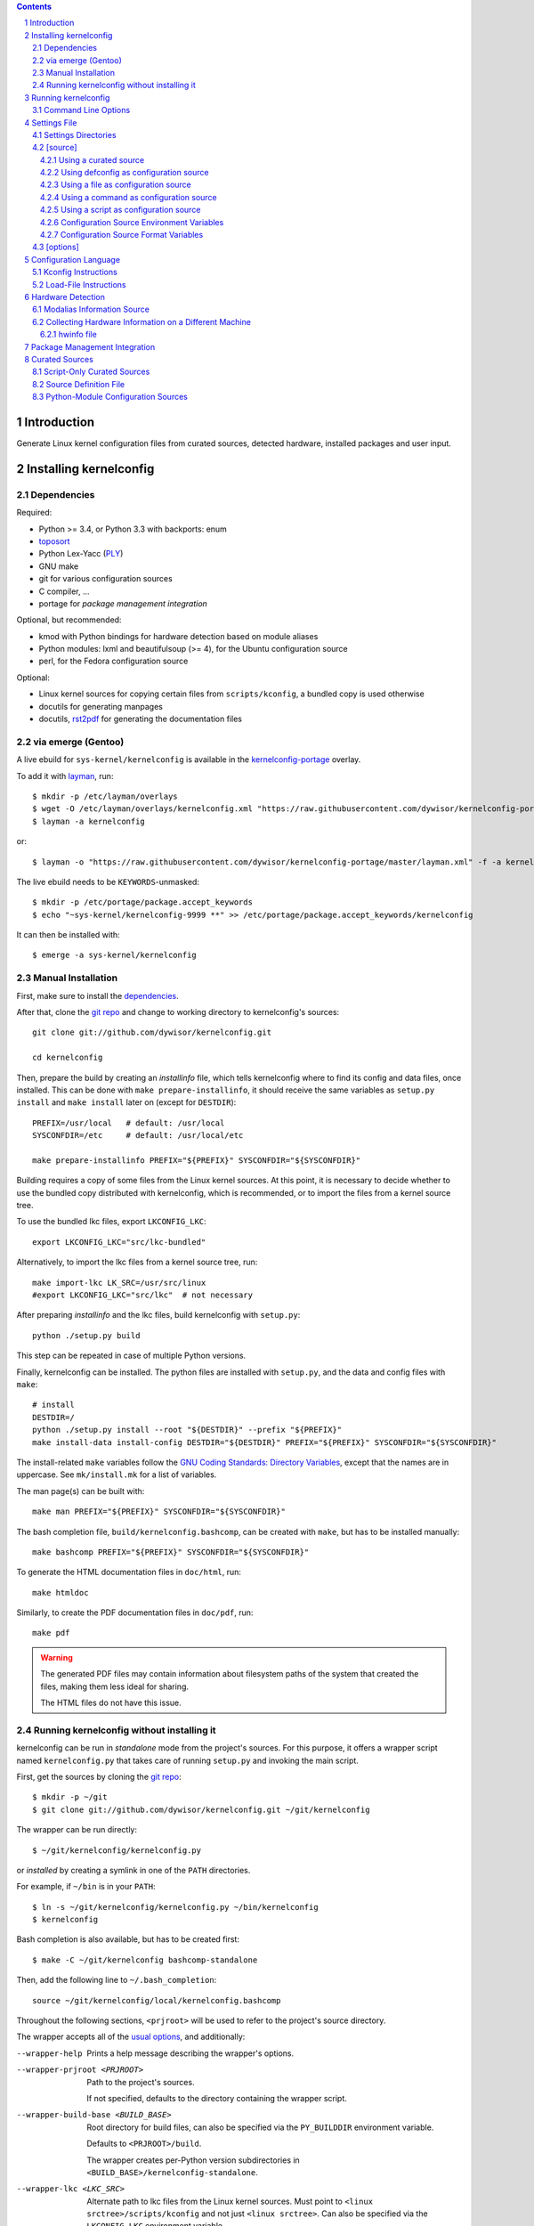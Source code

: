 .. _toposort:
    https://pypi.python.org/pypi/toposort/

.. _ply:
    https://pypi.python.org/pypi/ply/

.. _rst2pdf:
    https://pypi.python.org/pypi/rst2pdf

.. _Python String Formatting:
    https://docs.python.org/3/library/string.html#format-string-syntax

.. _Gentoo Bug \#217042:
    https://bugs.gentoo.org/show_bug.cgi?id=217042

.. _layman:
    https://wiki.gentoo.org/wiki/Layman

.. _kernelconfig:
.. _kernelconfig git repo:
.. _git repo:
    https://github.com/dywisor/kernelconfig

.. _kernelconfig\-portage:
    https://github.com/dywisor/tlp-portage

.. _GNU Coding Standards\: Directory Variables:
    https://www.gnu.org/prep/standards/html_node/Directory-Variables.html

.. sectnum::

.. contents::
   :backlinks: top


Introduction
============

Generate Linux kernel configuration files from curated sources,
detected hardware, installed packages and user input.

.. N.B:

    ==comment== that's the project's description, add an introduction here


Installing kernelconfig
=======================


Dependencies
------------

Required:

* Python >= 3.4, or Python 3.3 with backports: enum

* `toposort`_

* Python Lex-Yacc (`PLY`_)

* GNU make

* git for various configuration sources

* C compiler, ...

* portage for *package management integration*


Optional, but recommended:

* kmod with Python bindings
  for hardware detection based on module aliases

* Python modules: lxml and beautifulsoup (>= 4),
  for the Ubuntu configuration source

* perl,
  for the Fedora configuration source


Optional:

* Linux kernel sources for copying certain files from ``scripts/kconfig``,
  a bundled copy is used otherwise

* docutils for generating manpages

* docutils, `rst2pdf`_ for generating the documentation files



via emerge (Gentoo)
-------------------

A live ebuild for ``sys-kernel/kernelconfig``
is available in the `kernelconfig-portage`_ overlay.

To add it with `layman`_, run::

    $ mkdir -p /etc/layman/overlays
    $ wget -O /etc/layman/overlays/kernelconfig.xml "https://raw.githubusercontent.com/dywisor/kernelconfig-portage/master/layman.xml"
    $ layman -a kernelconfig

or::

    $ layman -o "https://raw.githubusercontent.com/dywisor/kernelconfig-portage/master/layman.xml" -f -a kernelconfig

The live ebuild needs to be ``KEYWORDS``-unmasked::

    $ mkdir -p /etc/portage/package.accept_keywords
    $ echo "~sys-kernel/kernelconfig-9999 **" >> /etc/portage/package.accept_keywords/kernelconfig

It can then be installed with::

    $ emerge -a sys-kernel/kernelconfig


Manual Installation
-------------------

First, make sure to install the `dependencies`_.

After that, clone the `git repo`_ and
change to working directory to kernelconfig's sources::

    git clone git://github.com/dywisor/kernelconfig.git

    cd kernelconfig

Then, prepare the build by creating an *installinfo* file,
which tells kernelconfig where to find its config and data files, once installed.
This can be done with ``make prepare-installinfo``,
it should receive the same variables as ``setup.py install``
and ``make install`` later on (except for ``DESTDIR``)::

    PREFIX=/usr/local   # default: /usr/local
    SYSCONFDIR=/etc     # default: /usr/local/etc

    make prepare-installinfo PREFIX="${PREFIX}" SYSCONFDIR="${SYSCONFDIR}"

Building requires a copy of some files from the Linux kernel sources.
At this point, it is necessary to decide whether to use the bundled copy
distributed with kernelconfig, which is recommended,
or to import the files from a kernel source tree.

To use the bundled lkc files, export ``LKCONFIG_LKC``::

    export LKCONFIG_LKC="src/lkc-bundled"

Alternatively, to import the lkc files from a kernel source tree, run::

    make import-lkc LK_SRC=/usr/src/linux
    #export LKCONFIG_LKC="src/lkc"  # not necessary


After preparing *installinfo* and the lkc files,
build kernelconfig with ``setup.py``::

    python ./setup.py build

This step can be repeated in case of multiple Python versions.


Finally, kernelconfig can be installed.
The python files are installed with ``setup.py``,
and the data and config files with ``make``::

    # install
    DESTDIR=/
    python ./setup.py install --root "${DESTDIR}" --prefix "${PREFIX}"
    make install-data install-config DESTDIR="${DESTDIR}" PREFIX="${PREFIX}" SYSCONFDIR="${SYSCONFDIR}"

The install-related ``make`` variables
follow the `GNU Coding Standards\: Directory Variables`_,
except that the names are in uppercase.
See ``mk/install.mk`` for a list of variables.

The man page(s) can be built with::

    make man PREFIX="${PREFIX}" SYSCONFDIR="${SYSCONFDIR}"

The bash completion file, ``build/kernelconfig.bashcomp``,
can be created with ``make``, but has to be installed manually::

    make bashcomp PREFIX="${PREFIX}" SYSCONFDIR="${SYSCONFDIR}"


To generate the HTML documentation files in ``doc/html``, run::

    make htmldoc


Similarly, to create the PDF documentation files in ``doc/pdf``, run::

    make pdf

.. Warning::

    The generated PDF files may contain information about filesystem paths
    of the system that created the files, making them less ideal for sharing.

    The HTML files do not have this issue.


.. _standalone mode:

Running kernelconfig without installing it
------------------------------------------

kernelconfig can be run in *standalone* mode from the project's sources.
For this purpose, it offers a wrapper script named ``kernelconfig.py``
that takes care of running ``setup.py`` and invoking the main script.

First, get the sources by cloning the `git repo`_::

    $ mkdir -p ~/git
    $ git clone git://github.com/dywisor/kernelconfig.git ~/git/kernelconfig


The wrapper can be run directly::

    $ ~/git/kernelconfig/kernelconfig.py

or *installed* by creating a symlink in one of the ``PATH`` directories.

For example, if ``~/bin`` is in your ``PATH``::

    $ ln -s ~/git/kernelconfig/kernelconfig.py ~/bin/kernelconfig
    $ kernelconfig


Bash completion is also available, but has to be created first::

    $ make -C ~/git/kernelconfig bashcomp-standalone

Then, add the following line to ``~/.bash_completion``::

    source ~/git/kernelconfig/local/kernelconfig.bashcomp


Throughout the following sections,
``<prjroot>`` will be used to refer to the project's source directory.

The wrapper accepts all of the `usual options`_, and additionally:

--wrapper-help

    Prints a help message describing the wrapper's options.

--wrapper-prjroot <PRJROOT>

    Path to the project's sources.

    If not specified, defaults to the directory containing the wrapper script.

--wrapper-build-base <BUILD_BASE>

    Root directory for build files, can also be specified via the
    ``PY_BUILDDIR`` environment variable.

    Defaults to ``<PRJROOT>/build``.

    The wrapper creates per-Python version subdirectories in
    ``<BUILD_BASE>/kernelconfig-standalone``.

--wrapper-lkc <LKC_SRC>

    Alternate path to lkc files from the Linux kernel sources.
    Must point to ``<linux srctree>/scripts/kconfig``
    and not just ``<linux srctree>``.
    Can also be specified via the ``LKCONFIG_LKC`` environment variable.

    Defaults to ``<PRJROOT>/src/lkc``,
    which contains a bundled copy of the necessary files.

--wrapper-rebuild

    Instructs the wrapper to rebuild Python modules
    by passing ``--force`` to ``setup.py build``.
    The wrapper tries to reuse existing modules
    if this option is not given.



Running kernelconfig
====================

In the simplest case,
run :code:`kernelconfig` without any arguments
from within the kernel sources directory.
It uses the ``default`` `settings`_ and creates a ``.config`` file.

.. N.B:

    ==comment== only works if $PWD is the top-level kernel source directory

It is **not advised to run kernelconfig as root**.
Certain features involve execution of arbitrary code,
namely configuration sources and package management integration.
Write access to the kernel sources directory is not required,
provided that ``--outconfig`` points to another location.

It is also possible to specify the kernel sources directory by hand,
creating the ``.config`` file in this directory::


    $ kernelconfig -k /usr/src/linux


Or write the configuration to a different output file::

    $ kernelconfig -O ./my_config


Instead of using a *configuration source*,
an input config file can be given on the command line::

    $ kernelconfig --config ./my_config


The input and output config file can point to the same file.
Prior to writing the output file,
a backup of the old file is created (``<output>.bak``).

The target architecture is usually determined by ``uname -m``.
For cross-compilation scenarios, it is possible to specify it manually::

    $ kernelconfig -a arm


To get an overview over which *configuration sources* are available,
kernelconfig offers a few helper commands.

To get a list of all known *configuration sources*, run::

    $ kernelconfig --list-source-names

or::

    $ kernelconfig --list-sources


This list includes unvailable sources,
e.g. sources that do not support the target architecture.

To print out help messages for all available sources, run::

    $ kernelconfig --help-sources


To print out the help message for a particular source,
and also report why the source is unavailable (if it is unavailable),
e.g. for Fedora, run::

    $ kernelconfig --help-source Fedora -a mips


.. _usual options:

Command Line Options
--------------------

kernelconfig accepts a number of options:

-h, --help

    Print the help message and exit.

--usage

    Print the usage message and exit.

-V, --print-version

    Print the version and exit.

-q, --quiet

    Decrease the console log level.

    This option can be given multiple times,
    each time it decreases the log verbosity by one level.
    By default, only warning messages are shown.

-v, --verbose

    Increase the console log level.

    Can be specified more than once, see ``--quiet`` for details.

-a <arch>, --arch <arch>

    Target architecture,
    defaults to the system's architecture as returned by ``uname -m``.

-k <srctree>, --kernel <srctree>

    Path to the Linux kernel sources directory.

    Defaults to the current working directory.

-s <settings>, --settings <settings>

    Path to or name of the `settings file`_.

    Files can be specified with an absolute path
    or a relative path starting with ``./``.

    Otherwise, ``<settings>`` refers to a settings file in one of the
    `settings directories`_.

    Defaults to "default".

--config <file>

    An input configuration file that should be used
    instead of the source configured in the settings file.

    The file can be gzip, bzip2 or xz-compressed,
    provided that its file suffix indicates the compression format
    (e.g. ``/proc/config.gz``).

    Not set by default.

--config <source>

    Instead of a file, the `name of a curated source`_ prefixed
    with an at-sign ``@`` may also be given, optionally followed
    by parameters separated with whitespace,
    that are passed as-is to the configuration source.

    If parameters are specified, the ``<source>`` must be quoted.

    Examples::

            --config @ubuntu
            --config "@fedora --pae --release f23"

    See ``--list-sources`` for a complete list of available configuration
    sources, and ``--help-source <name>`` for parameters supported by
    a particular source.

--config-kver <kernelversion>
    Force a specific kernel version for the input configuration.

    Useful if the chosen configuration source does not offer a configuration
    for the version of the kernel sources being processed.

    This is primarily meaningful for *curated sources* only.
    Some configuration sources ignore this option completely,
    for example ``--config /proc/config.gz``, and others try to find
    a configuration whose version does not differ "too much".

-I <file>

    File with additional kernel configuration modifications.
    The file format is identical to the that of the `\[options\]`_ section
    of the settings file, which also allows ``.config`` snippets.

    Can be specified more than once. Not set by default.

-O <file>, --outconfig <file>

    The output .config file.

    Defaults to ``<srctree>/.config``.

-H <file>, --hwdetect <file>

    Enable hardware detection and read the information from a *hwinfo* file
    that has previously been created with the `hwcollector`_ script.

    The ``<file>`` can also point to a remote file,
    e.g. ``http://192.168.1.1/hwdetect_info.txt``.

    Disables any other hardware detection,
    in particular ``hwdetect`` instructions in the `\[options\]`_ section
    of the settings file.

    Not set by default.

-m <mod_dir>, --modules-dir <mod_dir>

    The `modalias information source`_
    which is used for modaliased-based hardware detection.
    It can be

    * a path to a directory, e.g. ``/lib/$(uname -r)/modules``

    * a path to a tarball file

    * a http(s)/ftp uri to a tarball file

    * ``none``,
      which disables modalias-based hardware detection completely

    * ``auto``,
      which requires a cached *modalias information source*
      that has previously been created with ``--generate-modalias``.

    * ``optional``,
      which uses a cached *modalias information source* if there is one
      available, and otherwise disables modalias-based hardware detection

    Defaults to ``optional``.

--unsafe-modalias

    Controls how strict cache searching is
    for ``--modules-dir auto`` and ``optional``.
    If this option is given, less compatible *modalias information sources*
    are allowed if no better candidates exist.

    The default behavior is ``--safe``.

--safe-modalias

    Forbid use of unsafe *modalias information sources*.

--generate-config
    Generate a kernel configuration. This is the default mode.

--get-config

    Retrieve the input configuration, but do not generate a configuration.
    Instead, write the input configuration to ``--outfile`` directly.

    This mode is only meaningful for configuration sources
    that are not local files.

    Together with ``--config @<name>``,
    it can be used for testing out configuration sources.

.. _\-\-generate\-modalias:

--generate-modalias

    Create a *modalias information source* and store it in the cache directory.
    It can then be used for modalias-based hardware detection
    in subsequent runs, or shared with others.

    .. Warning::

        *modalias information source* involves building all kernel modules
        with an ``allmodconfig`` configuration, which takes a lot of time
        and about 2GiB of temporary disk space.
        kernelconfig will try to use ``/var/tmp`` if ``/tmp`` does not have
        enough free space, and ``--modalias-build-dir`` can be used
        to specify an alternate build root directory.

        By default, up to ``number of CPU cores`` build jobs are used
        for compiling, this can be adjusted with ``--jobs``.

-j <numjobs>, --jobs <numjobs>

    Allow up to ``<numjobs>`` build jobs when building modules.

    Defaults to the number of processor cores.

--modalias-build-dir <dir>

    Alternative build root directory for *modalias information source*
    building.
    kernelconfig creates a temporary subdirectory within this directory,
    and cleans it up on exit.

    By default, building takes place in ``/tmp`` or ``$TMPDIR``, if set.
    ``/var/tmp`` is used as fallback
    if ``/tmp`` does not have enough free space.

--print-installinfo
    List the directory paths where kernelconfig looks for settings,
    include files, configuration sources, cached and data files,
    alongside with their overall status (exists/missing).

    The paths are grouped (``settings:``, ``include`` a.s.o.),
    and are printed in descending order of priority.

    No configuration file is generated when this mode is requested.

--list-source-names
    List the names of all known configuration sources.
    The information is based on file-exists checks and may be inaccurate.

    No configuration file is generated when this mode is requested.

--list-sources
    List the names of all known configuration sources
    alongside with their filesystem path.
    The information is based on file-exists checks and may be inaccurate.

    No configuration file is generated when this mode is requested.

--help-sources
    Print out help messages for all supported configuration sources
    that did successfully load.
    The information is accurate,
    but varies depending on which ``--arch`` has been specified.

    No configuration file is generated when this mode is requested.

--help-source <name>
    Print out the help message for a single configuration source
    if it is supported and did successfully load.
    Otherwise, print out why it is unavailable.

    No configuration file is generated when this mode is requested.

--script-mode <mode>
    As an alternative to the options above,
    the script mode can be given via this option.

    ``<mode>`` must be either
    ``generate-config``,
    ``get-config``,
    ``generate-modalias``,
    ``print-installinfo``,
    ``list-source-names``, ``list-sources``, or ``help-sources``.

    ``help-source`` can not be specified with this option.



.. _settings:

Settings File
=============

The settings file is kernelconfig's main configuration file.
It is an ``.ini``-like file consisting of several sections.

Comment lines start with a ``#`` char,
empty lines and most whitespace are ignored.

Sections are introduced with ``[<section name>]``, e.g. ``[source]``.
Unknown sections are ignored.
The format inside each section varies, the following table gives
a quick overview of all sections and their respective format:

.. table:: settings file sections

    +-----------------+-----------------+-------------------------------------+
    | section name    | section format  | short description                   |
    +=================+=================+=====================================+
    | source          | command         | input ``.config``                   |
    |                 | + text data     |                                     |
    +-----------------+-----------------+-------------------------------------+
    | options         | macros          | ``.config`` modifications           |
    +-----------------+-----------------+-------------------------------------+


Settings Directories
--------------------

Settings files are usually given by name and are searched for in some
standard directories. The list of these directories varies depending
on whether kernelconfig has been installed or is run in standalone mode.

If kernelconfig has been installed, the directories are as follows::

    $HOME/.config/kernelconfig
    /etc/kernelconfig

In *standalone* mode, the settings directories are::

    $HOME/.config/kernelconfig
    <prjroot>/local/config
    <prjroot>/config


The directories are searched in the order as listed,
and searching stops immediately if a file with the requested name is found.

Settings files should never be named ``include`` or ``data``,
these names are reserved for other purposes.


\[source\]
----------

The ``[source]`` section is used to declare
the input kernel configuration file.
If a config file has been specified with the ``--config`` option,
then the section is ignored.

kernelconfig needs a *configuration basis* to operate on.
It is served by a *configuration source*
and can be a single ``.config`` file or multiple files

The first non-comment, non-empty line specifies the *configuration source*.
It starts with a keyword describing the source's type,
which can be a local file,
a remote file that can be downloaded via http(s) or ftp,
a ``make defconfig`` target, a command or a script,
and is followed by arguments such as the file path.
The type keyword can be omitted
if the specified configuration source is unambiguous.

It can also point to a *curated source*,
which is a *configuration source* that exists separately from the settings
file, in the ``sources`` subdirectory of the settings directories.
Curated sources behave similar to commands in that they accept parameters,
but their execution, especially argument parsing,
is controlled by kernelconfig.

Except for *curated sources*,
the *configuration source* line gets string-formatted,
see the examples below, or `Python String Formatting`_.
While this allows for some variance in file paths and commands,
it also requires to escape ``{`` and ``}`` characters,
especially for shell scripts.
``${var}`` needs to be written as ``${{var}}``, for instance.

Line continuation can be used to split long commands over multiple lines,
with a backslash ``\\`` at the end of each line except for the last one.

Subsequent non-comment lines form the source's data.
Whether the data subsection is subject to string formatting or not depends on
the configuration source type.
Only script-type configuration sources accept non-empty data.


Using a curated source
++++++++++++++++++++++

Example::

    [source]
    ubuntu --lowlatency


Curated sources are referenced by their name,
which is case-insensitive [*]_.
Their type keyword is ``source``, it can be omitted
unless the source's name itself is a keyword.

.. [*] names are converted to lowercase before searching for the source

Curated sources usually accept a few parameters
for selecting the configuration basis variant.

As outlined before, kernelconfig has more control over curated sources
than over configuration sources specified in the settings file.
For example, kernelconfig checks whether the target architecture is
supported by the source, and refuses to continue if not.

Run ``kernelconfig --list-sources``
to get a list of potential curated source names.
and ``kernelconfig --help-source <name>``
provides information about a particular source, including its parameters.

.. _name of a curated source:

Currently, the following curated sources are available:

CentOS

    Supported architectures: ppc64, ppc64le, s390x, x86, x86_64

    Parameters:

        --debug
            Use the ``-debug`` config variant
        --release
            CentOS has per OS-release git branches that correspond to
            a specific kernel version.
            By default, the configuration source tries to identify
            the best-fitting branch, but this option can be used to override
            the auto detection.

Debian

    Supported architectures: x86, x86_64

    Parameters:

        --flavour <flavour>
            Debians kernel ecosystem distinguishes between specialized
            variants of architectures, so-called *flavours*,
            which can be specified with this option.
        --featureset <featureset>
            For some architectures, Debian has config variants that
            enable an additional feature.
            Supported feature sets depend on the target architecture
            and ``--flavour``.
            Possible values are ``rt``, ``none`` and the empty string.


    .. Note::

        The supported architectures mapping for Debian is incomplete.
        The underlying script is able to handle other architectures
        (it has been tested with various mips arch flavours).

Fedora

    Supported architectures:
    aarch64, arm, arm64, armv7hl, s390, s390x, x86, x86_64

    Parameters:

        --pae
            Use the config variant with support for
            Physical Address Extensions (32-bit x86 only)
        --lpae
            Use config variant with support for
            Large Physical Address Extensions (arm only)
        --debug
            Use the ``-debug`` config variant
        --release
            Fedora has per OS-release git branches that correspond to
            a specific kernel version.


Liquorix

    Supported architectures: x86, x86_64

    Parameters:

        --pae
            Use the config variant with support for
            Physical Address Extensions (32-bit x86 only)

Ubuntu

    Supported architectures: arm64, armhf, x86, x86_64

    Parameters:

        --lowlatency
            Use the low-latency config variant (x86, x86_64 only)
        --generic
            Use the generic config variant (which is the default)
        --lpae
            Use config variant with support for
            Large Physical Address Extensions (arm only)



Using defconfig as configuration source
+++++++++++++++++++++++++++++++++++++++

Run ``make defconfig`` with a temporary directory
as output directory, and use the generated file as input config file::

    [source]
    defconfig


The type keyword is ``defconfig``, and no parameters are accepted.


Using a file as configuration source
++++++++++++++++++++++++++++++++++++

Use a local file named ``config_<arch>`` found in the ``sources/files``
subdirectory of the settings directories::

    [source]
    file config_{arch}


It is also possible to download a file via http/https/ftp, for example::

    [source]
    http://.../{kv}/config.{arch}


Absolute file paths and file uris starting with ``file://``
are understood, too.

The type keyword is ``file`` and it can be omitted for absolute file paths
and file uris,
but not for relative file paths as that interferes with curated sources.

Besides the file path, no other parameters are accepted.
The path is subject to basic `string formatting`_.


Using a command as configuration source
+++++++++++++++++++++++++++++++++++++++

Example::

    [source]
    command wget http://... -O {outconfig}

The type keyword is ``command`` or alternatively ``cmd``,
and it can not be omitted.

All arguments after the keyword are subject to `string formatting`_,
automatic format variables are supported.
Additionally, commands have to access to the
`config source environment variables`_.

The initial working directory is a temporary directory
which is cleaned up by kernelconfig.
If no config file is referenced via
the automatic ``{outconfig}``, ``{out}`` format variables,
kernelconfig expects that the command
creates a ``config`` file in the temporary directory.


Using a script as configuration source
++++++++++++++++++++++++++++++++++++++

Download a tarball,
extract it to a temporary directory,
and pick some of its files as input config::

    [source]
    sh
    wget http://.../file.tgz
    tar xf file.tgz -C '{T0}'
    cp '{T0}/config.common' '{out}'
    for a in {arch} {karch} _; do
        if [ "$a" = "_" ]; then
            exit 1
        elif [ -e "{T0}/config.$a" ]; then
            cat "{T0}/config.$a" >> '{out}'
            break
        fi
    done

The type keyword is ``sh`` for shell scripts,
which are run in errexit mode (``set -e``).

The data subsection contains the script, and it must not be empty.

The script is subject to `string formatting`_,
automatic format variables are supported.
Additionally, the script has access to the
`config source environment variables`_.

The initial working directory is a temporary directory
which is cleaned up by kernelconfig.
If no config file is referenced via
the automatic ``{outconfig}``, ``{out}`` format variables,
kernelconfig expects that the script
creates a ``config`` file in the temporary directory.


.. _config source environment variables:

Configuration Source Environment Variables
++++++++++++++++++++++++++++++++++++++++++

Commands, including scripts,
have access to the following environment variables:

.. table:: configuration source environment variables

    +------------------+-------------------------------------------+
    | name             |  description                              |
    +==================+===========================================+
    | S                | path to the kernel sources                |
    +------------------+                                           |
    | SRCTREE          |                                           |
    +------------------+-------------------------------------------+
    | T                | private temporary directory               |
    |                  |                                           |
    +------------------+-------------------------------------------+
    | TMPDIR           | temporary directory                       |
    |                  | (same as ``T``)                           |
    +------------------+-------------------------------------------+
    | ARCH             | target architecture as specified          |
    |                  | on the command line, or ``$(uname -m)``   |
    +------------------+-------------------------------------------+
    | KARCH            | target kernel architecture                |
    |                  |                                           |
    |                  | For instance, if ``ARCH`` is ``x86_64``,  |
    |                  | ``KARCH`` would be ``x86``.               |
    +------------------+-------------------------------------------+
    | SUBARCH          | *underlying kernel architecture*          |
    |                  |                                           |
    |                  | Usually equal to ``KARCH``.               |
    +------------------+-------------------------------------------+
    | SRCARCH          | target kernel source architecture         |
    |                  |                                           |
    |                  | Usually equal to ``KARCH``.               |
    +------------------+-------------------------------------------+
    | KVER             | full kernel version, e.g.                 |
    |                  | ``4.7.0-rc1``, ``3.0.0``, ``4.5.1``       |
    +------------------+-------------------------------------------+
    | KV               | full kernel version without patchlevel    |
    |                  | unless it is an ``-rc`` version,          |
    |                  | e..g ``4.7.0-rc1``, ``3.0``, ``4.5``      |
    +------------------+-------------------------------------------+
    | KMAJ             | kernel version,                           |
    |                  | e.g. ``4``, ``3``, ``4``                  |
    +------------------+-------------------------------------------+
    | KPATCH           | kernel version patchlevel,                |
    |                  | e.g. ``7``, ``0``, ``5``                  |
    +------------------+-------------------------------------------+
    | KMIN             | kernel version sublevel,                  |
    |                  | e.g. ``0``, ``0``, ``1``                  |
    +------------------+-------------------------------------------+


.. _string formatting:

Configuration Source Format Variables
+++++++++++++++++++++++++++++++++++++

All basic source types are subject to Python string formatting.

The available format variables are identical to the environment variables,
except for ``TMPDIR`` (not set) and  ``T`` (special, see below).
Unlike the environment variables, the names of format variables
are case-insensitive, e.g. both ``{kv}`` and ``{KV}`` are accepted.

Additionally, the ``script`` and ``command`` type config sources
support *automatic format variables*,
which can be used to request additional temporary directories and files
and to tell kernelconfig where the ``.config`` file(s) can be found
after processing the configuration source,
without having to specify a filesystem path.

There is no guarantee that filesystem paths produced by automatic format
variables do not require quoting in e.g. shell scripts,
so make sure to quote the automatic variables where appropriate.

*Automatic format variables* start with a keyword
and are optionally followed by an integer identifier,
which can be used to request additional files of the same type.

The following variables exist:

``outconfig`` or ``out``
    Request a temporary file
    and tell kernelconfig that it will be part of the configuration basis.

    The identifier can be used to request additional files.
    Note that ``{out}`` and ``{outconfig}`` will point to distinct files,
    and so do ``{out},  {out0}, {out00}, ..., {out9}, ...``.

``outfile``
    Request a temporary file
    that will not be part of the configuration basis.

    Otherwise, identical to ``outconfig``.

``T``
    Request a temporary directory.

    If used without an identifier, request the default private tmpdir.
    If used with an identifier, creates a new directory.





\[options\]
-----------

The ``[options]`` section should contain a list of config-modifying commands::

    disable            A
    builtin            B
    module             C
    builtin-or-module  D E F

    set                G "value"
    append             H "value"
    add                I "value"

Config option names are case-insensitive
and the ``CONFIG_`` prefix can be omitted.
The first group of commands accepts an arbitrary non-zero
number of config options.

.. N.B: kernel sources only::

Config options can also be referenced by their module name, for example::

    builtin-or-module module ddbridge   # enables DVB_DDBRIDGE

`Hardware detection`_ can be requested with ``hwdetect``, however
it has no effect if the ``--hwdetect`` option is passed to kernelconfig::

    hwdetect

Config recommendations from installed packages can be requested with
``packages``.
The recommendations can be based on what was present at package build-time::

    packages build-time

or re-evaluated against the kernel sources for which a configuration
is being created::

    packages
    # packages re-eval  # alternatively

It also possible to load so-called *feature set* files::

    include  feature
    include  feature-dir/*
    include  /path/to/feature/file

The format of *feature set* files is identical
to that of the ``[options]`` section.
Basically, settings files can be viewed as extended *feature set* files.

Relative file paths are looked up in the ``include`` subdirectories
of the `settings directories`_.
Globbing is supported and expands to a combined list of glob matches
from all directories, but with the usual order of preference.

See the next chapter, `Configuration Language`_,
for a more detailed explanation of the format.



.. _macros file format:

Configuration Language
======================


The kernel configuration itself is configured via *kconfig instructions*
in the ``[options]`` section of the settings file,
or in separate *feature set* files.


Instructions that operate on Kconfig symbols:

.. code:: text

   module             KCONFIG_OPTION [KCONFIG_OPTION...]
   builtin            KCONFIG_OPTION [KCONFIG_OPTION...]
   builtin-or-module  KCONFIG_OPTION [KCONFIG_OPTION...]
   disable            KCONFIG_OPTION [KCONFIG_OPTION...]

   m                  KCONFIG_OPTION [KCONFIG_OPTION...]
   y                  KCONFIG_OPTION [KCONFIG_OPTION...]
   ym                 KCONFIG_OPTION [KCONFIG_OPTION...]
   n                  KCONFIG_OPTION [KCONFIG_OPTION...]

   set                KCONFIG_OPTION  STR
   append             KCONFIG_OPTION  STR
   add                KCONFIG_OPTION  STR

   hardware-detect
   hwdetect

   packages           [build-time|re-eval]
   pkg                [build-time|re-eval]

The language is case-insensitive and ignores whitespace.
String values should be quoted.

To refer to module names instead of config options,
put the ``driver`` keyword after the command and before the module names:

.. code:: text

    module             driver  MODULE_NAME [MODULE_NAME...]
    builtin            driver  MODULE_NAME [MODULE_NAME...]
    builtin-or-module  driver  MODULE_NAME [MODULE_NAME...]
    disable            driver  MODULE_NAME [MODULE_NAME...]

    # likewise for m, y, ym, n

    # not supported for set, append, add

    # not supported for hardware-detect

    # not supported for packages

The ``modalias`` allows to specify module aliases,
its usage is identical to ``driver``.

There is an alternative syntax
that is more in line with the original format of ``.config`` files,
which can be used interchangeably, but supports config option names only:

.. code:: text

    KCONFIG_OPTION=m            # module
    KCONFIG_OPTION=y            # builtin
    KCONFIG_OPTION=ym           # builtin-or-module
    KCONFIG_OPTION=n            # disable

    KCONFIG_OPTION="STR"        # set
    KCONFIG_OPTION+="STR"       # append
    KCONFIG_OPTION|="STR"       # add

Spaces around the assignment operators are ignored.

For compatibility with the original project,
the following syntax is also accepted:

.. code:: text

    enable KCONFIG_OPTION [KCONFIG_OPTION...]   # builtin

    set KCONFIG_OPTION=m                        # module
    set KCONFIG_OPTION=y                        # builtin
    set KCONFIG_OPTION=ym                       # builtin-or-module
    set KCONFIG_OPTION=n                        # disable

    set KCONFIG_OPTION="STR"                    # set


Additional instructions for loading other files:

.. code:: text

   include            FILE

Each statement may be followed by a ``if``\-condition,
which disables the entire statement if the condition is not met,
or a ``unless``\-condition with the opposite meaning.

Overall, the following conditions can be checked:

* existence of config options or include files with the ``exists`` or ``exist``
  keyword

  It accepts up to one arg. The meaning of this condition
  depends on whether the command it appears in is
  a *kconfig instruction* or a *load-file instruction*.

  If used with no arg or the placeholder arg ``_``,
  it checks for existence of the config option
  or the file currently being processed.

  Otherwise, existence of the supplied arg is checked.

  A statement of the form

  .. code:: text

     builtin A B C if exists

  would enable any or all of the config options `A`, `B` and/or `C` if
  they exist, and is equivalent to the longer and overly explicit variant:

  .. code:: text

     builtin A if exists A
     builtin B if exists B
     builtin C if exists C


* kernel version

  The kernelversion can be compared, either as a whole, or partially:

  .. code:: text

    builtin B if kver == 4.7.0            # full kernel version (a.b.c...)
    builtin A if kver >= 4.2              #  can also be given partially
    builtin C if kmaj < 5                 # the "version" of the kernel version
    builtin D if kmaj == 4 && kmin != 3   # the "sublevel" of the kernel version
    builtin E if kpatch == 0              # the "patchlevel" of the version

* ``true``/``false``


* the truth value of the previous instruction's condition can be
  accessed with the placeholder expression ``_``

  .. code:: text

     builtin A if false       # Disabled, sets _ to false
                              #
     builtin B unless _       # Enabled, because "unless false" is true.
                              # However, the value of the condition is false
                              # and thus _ is set to false.
                              #
     builtin D E if exists    # This sets _ twice,
                              # once to "exists D", and then to "exists E".


Conditions can be negated or combined with:

.. code:: text

    ! COND
    COND && COND
    COND || COND

    not COND
    COND and COND
    COND or  COND



Kconfig Instructions
--------------------

``hardware-detect``
   Scans ``/sys`` for kernel modules that are currently used by any device,
   and enables corresponding config options as builtin or module.

   Modules for which no config options can be found are ignored,
   but get logged.

   Alternative names: ``hwdetect``.

``packages [build-time|re-eval]``
    Query portage for a list of installed packages that use
    ``linux-info.eclass`` and get their build-time value of the
    ``CONFIG_CHECK`` variable or re-evaluate config recommendations
    against the kernel sources for which a configuration is being created.

    Recommended config options are enabled as builtin or module (``OPTION``),
    or disabled (``!OPTION``), respectively.

    If the modifier is omitted, ``re-eval`` is assumed.

    Alternative names: ``pkg``.

``module KCONFIG_OPTION [KCONFIG_OPTION...]``
   Enable one or more kernel config options as module.

   The modified options must be of *tristate* type.

``builtin KCONFIG_OPTION [KCONFIG_OPTION...]``
   Enable one or more kernel config options as builtin.

   The modified options must be of *tristate* or *boolean* type.

``builtin-or-module KCONFIG_OPTION [KCONFIG_OPTION...]``
   Enable one or more kernel config options as builtin or module.

   The modified options must be of *tristate* or *boolean* type.
   The effective value is ``y`` or ``m``, out of which ``m`` gets preferred.

``disable KCONFIG_OPTION [KCONFIG_OPTION...]``
   Disable one or more kernel config options.

``set KCONFIG_OPTION VALUE``
   Set the value of a kernel config option to ``VALUE``.

   The modified option may be of any type,
   and the ``VALUE`` must match that type.

``append KCONFIG_OPTION VALUE``
   Add a value to the end of a list-like, *string*-type option.

``add KCONFIG_OPTION VALUE``
   Add a value to the end of a list-like, *string*-type option
   if it is not already part of that list.


Some of the instructions also accept kernel module names,
which must be explicitly requested
by putting the ``driver`` keyword in front of the module name list.
The module names get expanded to a list of config options
to which the instruction is then applied.
Alternative names for the ``driver`` keyword are ``drv`` and ``module``.

``module driver MODULE_NAME [MODULE_NAME...]``
   Determine which config options correspond to the given modules
   and enable them as module.

   The modified options must be of *tristate* type.

``builtin driver MODULE_NAME [MODULE_NAME...]``
   Determine which config options correspond to the given modules
   and enable them as builtin.

   The modified options must be of *tristate* or *boolean* type.

``builtin-or-module driver MODULE_NAME [MODULE_NAME...]``
   Determine which config options correspond to the given modules
   and enable them as builtin or module.

   The modified options must be of *tristate* or *boolean* type.
   The effective value is ``y`` or ``m``, out of which ``m`` gets preferred.

``disable driver MODULE_NAME [MODULE_NAME...]``
   Determine which config options correspond to the given modules
   and disable them.

Module aliases are also accepted by these commands by means of the
``modalias`` keyword.
Module aliases are expanded to module names and then to config options.

``module modalias MODULE_ALIAS [MODULE_ALIAS...]``
   Determine which config options correspond to the given module aliases
   and enable them as module.

   Unmatched module aliases are ignored,
   but at least one alias must resolve to a config option.



The table below gives a quick overview of the instructions
that modify the value of kernel config options:

.. table:: kconfig instructions

   +------------+---------------+-------------+---------------------------------------------+
   | keyword    | symbol type   | ``driver``, | description                                 |
   |            |               | ``mod``\    |                                             |
   |            |               | ``alias``?  |                                             |
   +============+===============+=============+=============================================+
   | builtin    |               | yes         |                                             |
   |            | tristate      |             | set option to ``y``                         |
   |            +---------------+             +---------------------------------------------+
   |            | boolean       |             | set option to ``y``                         |
   |            +---------------+             +---------------------------------------------+
   |            | string        |             | *illegal*                                   |
   |            +---------------+             +---------------------------------------------+
   |            | int           |             | *illegal*                                   |
   |            +---------------+             +---------------------------------------------+
   |            | hex           |             | *illegal*                                   |
   +------------+---------------+-------------+---------------------------------------------+
   | module     |               | yes         |                                             |
   |            | tristate      |             | set option to ``m`` or ``y``                |
   |            +---------------+             +---------------------------------------------+
   |            | boolean       |             | *illegal*                                   |
   |            +---------------+             +---------------------------------------------+
   |            | string        |             | *illegal*                                   |
   |            +---------------+             +---------------------------------------------+
   |            | int           |             | *illegal*                                   |
   |            +---------------+             +---------------------------------------------+
   |            | hex           |             | *illegal*                                   |
   +------------+---------------+-------------+---------------------------------------------+
   | builtin\-\ |               | yes         |                                             |
   | or\-\      | tristate      |             | set option to ``y`` or ``m``                |
   | module     +---------------+             +---------------------------------------------+
   |            | boolean       |             | set option to ``y``                         |
   |            +---------------+             +---------------------------------------------+
   |            | string        |             | *illegal*                                   |
   |            +---------------+             +---------------------------------------------+
   |            | int           |             | *illegal*                                   |
   |            +---------------+             +---------------------------------------------+
   |            | hex           |             | *illegal*                                   |
   +------------+---------------+-------------+---------------------------------------------+
   | disable    |               | yes         | set option to ``n`` (``# ... is not set``)  |
   |            | tristate      |             |                                             |
   |            +---------------+             |                                             |
   |            | boolean       |             |                                             |
   |            +---------------+             |                                             |
   |            | string        |             |                                             |
   |            +---------------+             |                                             |
   |            | int           |             |                                             |
   |            +---------------+             |                                             |
   |            | hex           |             |                                             |
   +------------+---------------+-------------+---------------------------------------------+
   | set        |               | no          | set option to any value,                    |
   |            |               |             | provided that the symbol accepts this value |
   |            +---------------+             +---------------------------------------------+
   |            | tristate      |             | ``y``, ``m`` or ``n``                       |
   |            +---------------+             +---------------------------------------------+
   |            | boolean       |             | ``y`` or ``n``                              |
   |            +---------------+             +---------------------------------------------+
   |            | string        |             | ``<str>``                                   |
   |            +---------------+             +---------------------------------------------+
   |            | int           |             | ``<int>``                                   |
   |            +---------------+             +---------------------------------------------+
   |            | hex           |             | ``<hex>``                                   |
   +------------+---------------+-------------+---------------------------------------------+
   | append     |               | no          |                                             |
   |            | tristate      |             | *illegal*                                   |
   |            +---------------+             +---------------------------------------------+
   |            | boolean       |             | *illegal*                                   |
   |            +---------------+             +---------------------------------------------+
   |            | string        |             | add ``<str>`` to the end of the existing    |
   |            |               |             | value, preceeded by a separator             |
   |            |               |             | (whitespace)                                |
   |            |               |             |                                             |
   |            |               |             | Same as ``set`` if no value defined.        |
   |            +---------------+             +---------------------------------------------+
   |            | int           |             | *illegal*                                   |
   |            +---------------+             +---------------------------------------------+
   |            | hex           |             | *illegal*                                   |
   +------------+---------------+-------------+---------------------------------------------+
   | add        |               | no          |                                             |
   |            | tristate      |             | *illegal*                                   |
   |            +---------------+             +---------------------------------------------+
   |            | boolean       |             | *illegal*                                   |
   |            +---------------+             +---------------------------------------------+
   |            | string        |             | same as ``append``,                         |
   |            |               |             | but set-like operation (membership test)    |
   |            +---------------+             +---------------------------------------------+
   |            | int           |             | *illegal*                                   |
   |            +---------------+             +---------------------------------------------+
   |            | hex           |             | *illegal*                                   |
   +------------+---------------+-------------+---------------------------------------------+
   | hardware-\ | *n/a*         | *n/a*       | scan ``/sys`` for hardware identifiers and  |
   | detect     |               |             | enable config options accordingly           |
   +------------+---------------+-------------+---------------------------------------------+
   | packages   | *n/a*         | *n/a*       | scan portage's vdb for installed packages,  |
   |            |               |             | get their ``CONFIG_CHECK`` value            |
   |            |               |             | and enable config options accordingly       |
   +------------+---------------+-------------+---------------------------------------------+


Load-File Instructions
----------------------

``include FILE``
    Load and process instructions from another file.

    The ``FILE`` may be an absolute or relative filesystem path.
    Absolute paths are processed as-is,
    whereas relative paths are looked up in the include-file directories.

    Relative paths can contain wildcard characters `*`, `?`,
    and are subject to non-recursive glob expansion over all directories.

    A statement of the form::

        include pkg/*

    would load all files that are in *any* ``pkg`` subdirectory
    of *any* include-file directory.

    Assuming the default include-file directories
    and the following files structure,
    above command would  load ``B`` and ``C`` from the home directory,
    and ``E`` from ``/etc``::

        /home/user/.config/kernelconfig/include/A
        /home/user/.config/kernelconfig/include/pkg/B
        /home/user/.config/kernelconfig/include/pkg/C
        /etc/kernelconfig/include/D
        /etc/kernelconfig/include/pkg/B
        /etc/kernelconfig/include/pkg/E
        /etc/kernelconfig/include/pkg/F/G

    * neither ``A`` nor ``D``,
      because they are not matched by the pattern

    * not ``B`` from ``/etc``,
      because it is overshadowed by the file in ``/home``

    * not ``F``, because it is a directory

    * not ``F/G``, because the glob-expansion is non-recursive
      and therefore it is not matched by the pattern

    If there are no files matching ``pkg/*``, the command would fail.
    If that is not desired, an ``exists`` condition should be appended::

        include pkg/* if exists

    Files are not loaded directly when the ``include`` statement gets
    processed, but instead are accumulated and loaded after processing all
    other commands.

    .. Note::

        Absolute filesystem paths do not get glob-expanded.
        This might change in future.



Hardware Detection
==================

kernelconfig is able to determine which hardware is present on the system
and enable config options accordingly.

This feature can be requested with ``hwdetect`` in the `\[options\]`_ section
of the settings file, or with the ``--hwdetect <file>`` command line option.
The latter is meant for
`collecting hardware information on a different machine`_.

In either case, it relies on at least one *hardware information source*
and a mapping from hardware identifiers to config options,
which is created at runtime from the kernel sources being processed.

Two different *hardware information source* are available:

* **driver**
  \- detect which kernel modules are currently used by any device

* **modalias**
  \- detect kernel modules for all device via module alias identifiers

kernelconfig uses whatever source is available
and potentially both *driver*- and *modalias*-based detection.
The hardware identifiers are translated into config options,
which are enabled as *builtin* or *module*, and *module* is preferred.

If hardware detection has been requested and at least one hardware identifier
has been found but no config options could be determined,
then hardware detection is considered to have failed.


**driver**-based hardware detection has no special requirements except
that modules for ideally all devices must be present and loaded (or builtin).
This can work sufficiently well when a "big" kernel has been booted
and a kernel configuration is being created for the same machine.

Otherwise, **modalias**-based hardware detection provides a more accurate
selection of config options that also includes options for unknown devices,
but requires a *modalias information source*.



Modalias Information Source
---------------------------

A *modalias information source* is, basically, a very reduced variant
of a modules directory that would normally be installed to ``/lib/modules``.
The most important file provided by this source is ``modules.alias``,
a *ideally complete* mapping from module alias identifiers to modules.

*modalias information sources* as used by kernelconfig can be directories,
but are usually xz-compressed tarballs that are kept in the
*modalias cache directory*, ``$HOME/.cache/kernelconfig/modalias``.

When kernelconfig is requested to locate a cached source,
it will by default only look for sources that have been built for the
same target architecture or at least for the same ``SUBARCH``.
Furthermore, the kernel version of the cached source must have the same
major version and the version difference must not exceed 8 patchlevels.
This is the so-called *safe* mode (``--safe-modalias``).

In *unsafe* mode,
the kernel's major version must be equal but is otherwise unrestricted,
and cached sources for different target architectures are considered,
though not preferred.
This mode has to be explicitly enabled with ``--unsafe-modalias``.

A new *modalias information source* can be created with::

    kernelconfig --generate-modalias -k /usr/src/linux


This will build all kernel modules using an ``allmodconfig`` configuration
install them to a temporary directory, run depmod
and create a tarball with the relevant files,
which is stored in the cache directory as
``$HOME/.cache/kernelconfig/modalias/{kernelversion}__{arch}.txz``,
for example ``$HOME/.cache/kernelconfig/modalias/4.6.5__x86_64.txz``.

The tarballs can be shared with others.
Since there is no convenient way to import shared tarballs [yet],
they have to specified with the ``--modules-dir`` option
or copied to the cache directory manually.

Be aware of the time and disk space requirements,
which are covered in `--generate-modalias`_.


.. _hwcollector:

Collecting Hardware Information on a Different Machine
------------------------------------------------------

Hardware detection is not limited to the machine running kernelconfig,
it is also possible to scan for hardware identifiers on another machine.

.. Note::

   modalias-based hardware detection is recommended for this use case.

Example scenarios include booting a live system on the *target* machine,
for example SystemRescueCd, detecting its hardware and sending the information
to the *build* machine, which then feeds kernelconfig with the data.
Another example would be a minimal busybox-based initramfs booted via PXE
that serves the hardware information via netcat.

For this purpose, kernelconfig offers a ``hwcollect`` shell script,
which can be found under ``files/scripts/hwcollect.sh``
in the project's sources.
It scans ``/sys`` and creates a JSON file containing the information,
which is written to stdout,
and can be fed to kernelconfig with the ``--hwdetect`` option.

Under normal circumstances, the script can be run by regular users.
An exception to that is grsec ``/sys`` protections.

If the *build* machine is able to access the *target* machine via ssh
as user ``hwcol`` and the script is installed on the *target*,
the commands for generating a configuration for *target*
with hardware detection would be::

    [build] $ ssh -l hwcol target kernelconfig-hwcollect > ./hwinfo.json
    [build] $ kernelconfig -H ./hwinfo.json ...


It is also possible to send the script to the target machine via ssh::

    [build] $ cd <prjroot>
    [build] $ < ./files/scripts/hwcollect.sh ssh -l hwcol target sh > ./hwinfo.json
    [build] $ kernelconfig -H ./hwinfo.json ...


The script's dependencies are a few basic programs including a shell,
``/sys`` and ``/proc`` mounted, and a way to transfer files from the
target machine to the build machine.


hwinfo file
+++++++++++

The hardware information file is a JSON object with dummy null-terminates
that lists which kernel modules and module alias identifiers have been
detected on the *target* machine:

.. code:: json

    {
        "version": 1,
        "driver": [
            ...,
            ""
        ],
        "modalias": [
            ...,
            ""
        ],
        "__null__": null
    }


The ``version`` tells kernelconfig the overall structure of the JSON object,
it has to be ``1``.

``driver`` is a list of kernel modules
that kernelconfig should enable after translating them to config options,
similar to driver-based hardware detection.

``modalias`` is a list of module alias identifiers
that kernelconfig should enable after translating them to config options.

``__null__`` is completely ignored, as are empty strings in lists.
JSON list/object items need to be separated with a comma,
but a comma after the last item is not allowed.
By using dummy null values,
this detail can be mostly ignored in the collector script,
with a small file size overhead of one dummy item per list/object.



Package Management Integration
==============================

Installed packages can serve as source for config option recommendations.
This feature relies on packages being managed by portage,
and can be requested with ``packages`` in the `\[options\]`_ section
of the settings file.

Two variants of *pm-integration* are available, *static* and *dynamic*,
both query the value of the ``CONFIG_CHECK`` variable from installed packages,
but to a different extent.

*static pm-integration* uses the package build-time value of ``CONFIG_CHECK``,
which can be retrieved quickly, but is not reliable,
because ``CONFIG_CHECK`` could have been set conditionally,
e.g. by comparing the kernel version
against the kernel sources being present at package build time.

For that reason, a more reliable but also more (time-)complex solution exists,
*dynamic pm-integration*, which re-evaluates ``CONFIG_CHECK``
by running the relevant ebuild phases again.

Either variant transforms ``CONFIG_CHECK`` into a sequence of
*enable option as builtin or module* and *disable option* config modifications.
Unknown config options listed in ``CONFIG_CHECK`` are ignored.

.. Warning::

    *dynamic pm-integration* runs the ``pkg_setup()`` ebuild phase
    for all installed packages that inherit ``linux-info.eclass``,
    as regular user.

    Since ``pkg_setup`` can do arbitrary things like creating users,
    this can fail for individual packages, in which case kernelconfig
    prints a warning message  and tries to use the information gathered
    from running the ebuild so far.

    #. It is very unlikely that the failure is caused by kernelconfig,
       more likely the ebuild is doing things in ``pkg_setup()``
       that should be handled during ``pkg_postinst()`` or ``pkg_preinst()``

    #. Do not run kernelconfig as root,
       especially when using *dynamic pm-integration*!

    For ``enewuser/enewgroup`` related failures, see `Gentoo Bug \#217042`_.



Curated Sources
===============

This section covers how to add new *curated sources* to kernelconfig.

As previously noted,
the purpose of configuration sources is to provide a *configuration basis*,
a non-empty list of files that is used as input ``.config``.

*Curated sources* are configuration sources
that exist separately from the settings file,
in the ``sources`` subdirectory of the settings directories.

A curated source consists of

* a script ``sources/<name>`` (*script only*)

* a *source definition file* ``sources/<name>.def`` (*sourcedef only*)

* a *source definition file* ``sources/<name>.def``
  plus a script ``sources/<name>`` (*sourcedef with script*)
  or a Python module ``sources/<name>`` (*sourcedef with pym*)


Script-Only Curated Sources
---------------------------

The simplest case is *script only*,
which is limited to single-file configuration bases.
Just put a script in ``<settings>/source``, e.g.
``$HOME/.config/kernelconfig/sources/my_source``,
and make it executable.

It can then be referenced in the settings file with::

    [source]
    my_source

When run,
it receives a file path to which the configuration basis
should be written to as first argument,
the target architecture as second argument,
and the short kernel version (kernel version and patchlevel, e.g. ``4.1``)
as third argument.
Parameters from the settings file are passed as-is to the script,
starting at the fourth argument::

    my_source {outconfig} {arch} {kmaj}.{kpatch} ...

The script has also access to the `config source environment variables`_.


At some point, it might be useful
to restrict the accepted architectures to what is actually supported
and provide a more meaningful help message
when ``kernelconfig --help-source my_source`` is run.

This can be done by creating a ``my_source.def`` source definition file
in the same directory with the following content::

    [source]
    Architectures = x86_64

    # use the script-only script calling convention,
    #  which passes all unknown parameters as-is to the script
    PassUnknownArgs = 1

    Description = my source is ...


Source Definition File
----------------------

Curated sources that are not script-type sources,
or sources that want to benefit from argument parsing,
need to be described in a source definition file.

Source definition files reside in the same directory as scripts,
and their filename must end with ``.def``.

.. _Liquorix Example:

Example: Liquorix (``sources/liquorix.def``)::

    [source]
    Name = Liquorix

    Architectures = x86_64 x86
    Features = pae

    Type = file
    Path = http://liquorix.net/sources/{kmaj}.{kpatch}/config.{param_arch}{param_pae}

    Description =
      Liquorix is a distro kernel replacement built using the best configuration
      and kernel sources for desktop, multimedia, and gaming workloads.

    [Arch:x86_64]
    Value = amd64

    [Arch:x86]
    Value = i386

    [Feature:PAE]
    Arch = x86
    Value = -pae
    Description = enable Physical Address Extensions ...

Liquorix supports 32-bit and 64-bit x86 architectures
and has a ``-pae`` config variant for 32-bit x86.
The config file can be downloaded via http,
and the url can be constructed with the information
from the source definition file.

The ``Description`` options are used for creating the help message that can
be viewed with ``kernelconfig --help-source liquorix``.

|

The source definition file is an ini file.
Empty lines are ignored, comment lines start with ``#``,
sections are introduced with ``[<name>]``,
and options are set with ``<option> = <value>``.
Option and section names are case-insensitive.
Long values can span over multiple lines by indenting subsequent lines
with whitespace.


The ``[source]`` section describes the source,
how to run it, and states which architectures and features are supported.

The following options are recognized in the ``[source]`` section:

.. table:: source definition ``[source]`` section options

    +-----------------+---------------+-----------+---------------------------------------+
    | field name      | value type    | required  | description                           |
    +=================+===============+===========+=======================================+
    | Name            | str           | *default* | Name of the curated source            |
    |                 |               |           |                                       |
    |                 |               |           | Defaults to the name of the           |
    |                 |               |           | definition file (file suffix removed) |
    +-----------------+---------------+-----------+---------------------------------------+
    | Description     | str           | no        | Description of the curated source,    |
    |                 |               |           | for informational purposes            |
    +-----------------+---------------+-----------+---------------------------------------+
    | Type            | str           | *depends* | The type of the source,               |
    |                 |               |           | which can be                          |
    |                 |               |           |                                       |
    |                 |               |           | * file                                |
    |                 |               |           | * script                              |
    |                 |               |           | * pym                                 |
    |                 |               |           | * command                             |
    |                 |               |           | * make                                |
    |                 |               |           |                                       |
    |                 |               |           | If not set, kernelconfig tries to     |
    |                 |               |           | autodetect the type:                  |
    |                 |               |           |                                       |
    |                 |               |           | * *script* if ``Path=`` is set,       |
    |                 |               |           |   or if a file with the source's      |
    |                 |               |           |   name was found in the ``sources``   |
    |                 |               |           |   directory,                          |
    |                 |               |           |                                       |
    |                 |               |           | * *command* if ``Command=`` is set    |
    |                 |               |           |   and does not reference the          |
    |                 |               |           |   ``{script_file}`` format variable   |
    +-----------------+---------------+-----------+---------------------------------------+
    | Path            | format str    | *depends* | For file-type sources, this is the    |
    |                 |               |           | path to the config file and required. |
    |                 |               |           |                                       |
    |                 |               |           | For script- and pym-type sources,     |
    |                 |               |           | this is the path to the script        |
    |                 |               |           | or Python module, and optional.       |
    |                 |               |           | It defaults to                        |
    |                 |               |           | ``<settings dirs>/sources/<name>``    |
    |                 |               |           |                                       |
    |                 |               |           | Ignored for command and make.         |
    +-----------------+---------------+-----------+---------------------------------------+
    | Command         | format str    | *depends* | For command-type sources,             |
    |                 |               |           | this field specifies the command      |
    |                 |               |           | to be run and is mandatory.           |
    | *also*: Cmd     |               |           |                                       |
    |                 |               |           | For script-type sources,              |
    |                 |               |           | this field can be used to override    |
    |                 |               |           | the calling convention.               |
    |                 |               |           | It should include ``{script_file}``,  |
    |                 |               |           | which gets replaced with the          |
    |                 |               |           | script specified in ``Path``          |
    |                 |               |           |                                       |
    |                 |               |           | For make-type sources,                |
    |                 |               |           | this field can be used to pass        |
    |                 |               |           | additional arguments to the           |
    |                 |               |           | ``make`` command.                     |
    +-----------------+---------------+-----------+---------------------------------------+
    | Target          | str           | yes       | Target for make-type sources          |
    |                 |               |           |                                       |
    +-----------------+---------------+-----------+---------------------------------------+
    | Architectures   | str-list      | no        | List of supported architectures       |
    |                 |               |           |                                       |
    | *also*: Arch    |               |           | Defaults to *all*.                    |
    +-----------------+---------------+-----------+---------------------------------------+
    | Features        | str-list      | no        | List of source variants               |
    |                 |               |           |                                       |
    | *also*: Feat    |               |           | Defaults to none (the empty string).  |
    +-----------------+---------------+-----------+---------------------------------------+
    | PassUnknown\    | bool          | no        | Controls whether unknown parameters   |
    | Args            |               |           | should be accepted. By default,       |
    |                 |               |           | kernelconfig refuses to operate when  |
    |                 |               |           | unknown parameters are encountered.   |
    |                 |               |           |                                       |
    |                 |               |           | For script-type sources,              |
    |                 |               |           | the unknown parameters are passed     |
    |                 |               |           | as-is after ``Command``.              |
    +-----------------+---------------+-----------+---------------------------------------+

|
|

If a list of supported architectures is specified,
all other architectures are considered unsupported for a particular source,
and kernelconfig refuses to operate.

Since naming of target architectures varies between sources,
``[Arch:<name>]`` sections can be used to provide a name mapping.
They only have one option, ``Value``, which sets the alternative name.

For example, ``x86_64`` is often named ``amd64``::

    [Arch:x86_64]
    Value = amd64

The *architecture-rename* sections are tried to match
with the most specific arch first (``$(uname -r)``, e.g. ``x86_64``),
and the most generic arch last (kernel arch, e.g. ``x86``).

For renaming ``x86`` to ``i386``, it is necessary to provide an empty
rename section for ``x86_64`` since the kernel architecture
is ``x86`` in both cases::

    [Arch:x86]
    Value = i386

    [Arch:x86_64]
    #Value = x86_64

Supported architectures can also be listed with the ``Architectures`` option
in the ``[source]`` section.

The renamed architecture is available via the ``{param_arch}``
format variable.
If rename action has been taken, ``{param_arch}`` equals ``{arch}``.

|
|

Each curated source has an argument parser that verifies and processes
the parameters it receives from the settings file.

By default, no parameters are accepted, unless ``PassUnknownArgs`` is true.

Configuration sources usually offer several config variants,
e.g. a ``debug`` variant or a ``PAE`` variant for ``x86``.
Such variants can be declared with ``[Feat:<name>]`` sections,
which are converted to ``argparse`` arguments
and can be specified in the settings file with ``--<name>``.

In the source definition file,
they are then available as ``param_{<name>}`` format variables
for options with *format str* values
Depending on the source type,
they can also be accessed via ``PARAM_{<NAME>}`` environment variables.

For script-type sources,
if no ``Command=`` has been specified in the ``[source]`` section,
the parameters are put in the default command
after the kernel version and before the unknown parameters::

    {script_file} {outconfig} {arch} {kmaj}.{kpatch} [<param>...] [<unknown>...]


A ``[Feat:<name>]`` section can contain the following options:

.. table:: source definition ``[Feature:<name>]`` section options

    +-----------------+---------------+-----------+---------------------------------------+
    | field name      | value type    | required  | description                           |
    +=================+===============+===========+=======================================+
    | Name            | str           | no        | Name of the parameter,                |
    |                 |               |           | for informational purposes.           |
    |                 |               |           |                                       |
    |                 |               |           | Defaults to ``<name>``.               |
    +-----------------+---------------+-----------+---------------------------------------+
    | Description     | str           | no        | Description of the parameter,         |
    |                 |               |           | for informational purposes.           |
    +-----------------+---------------+-----------+---------------------------------------+
    | Dest            | str           | no        | Parameter group name,                 |
    |                 |               |           | parameters with the same ``Dest``     |
    |                 |               |           | are mutually exclusive.               |
    |                 |               |           |                                       |
    |                 |               |           | The group name is used as name        |
    |                 |               |           | for the format and environment        |
    |                 |               |           | variables.                            |
    |                 |               |           |                                       |
    |                 |               |           | Defaults to ``<name>``.               |
    +-----------------+---------------+-----------+---------------------------------------+
    | Type            | str           | no        | The argument type of the parameter,   |
    |                 |               |           | which can be                          |
    |                 |               |           |                                       |
    |                 |               |           | * const                               |
    |                 |               |           |     parameter accepts no value        |
    |                 |               |           |     and a constant value (``Value``)  |
    |                 |               |           |     gets stored in ``Dest``           |
    |                 |               |           |     if the parameter is given,        |
    |                 |               |           |     and the default value             |
    |                 |               |           |     (``Default``) otherwise.          |
    |                 |               |           |                                       |
    |                 |               |           | * optin                               |
    |                 |               |           |     Similar to *const*,               |
    |                 |               |           |     stores ``y`` and defaults to      |
    |                 |               |           |     the empty string                  |
    |                 |               |           |                                       |
    |                 |               |           | * optout                              |
    |                 |               |           |     Similar to *const*,               |
    |                 |               |           |     stores the empty string           |
    |                 |               |           |     and defaults to ``y``.            |
    |                 |               |           |                                       |
    |                 |               |           | * arg                                 |
    |                 |               |           |     parameter accepts one value       |
    |                 |               |           |     and stores it in ``Dest``,        |
    |                 |               |           |                                       |
    |                 |               |           | Defaults to *const*.                  |
    +-----------------+---------------+-----------+---------------------------------------+
    | Default         | str           | no        | Default value if the parameter        |
    |                 |               |           | is not specified.                     |
    |                 |               |           |                                       |
    |                 |               |           | Only meaningful for *const*- and      |
    |                 |               |           | *arg*-type parameters.                |
    |                 |               |           |                                       |
    |                 |               |           | Defaults to the empty string.         |
    +-----------------+---------------+-----------+---------------------------------------+
    | Value           | str           | no        | Value gets set if the parameter       |
    |                 |               |           | is given                              |
    |                 |               |           |                                       |
    |                 |               |           | Only meaningful for *const*-type      |
    |                 |               |           | parameters, in which case it defaults |
    |                 |               |           | to ``--<name>``.                      |
    +-----------------+---------------+-----------+---------------------------------------+

|
|

Another section exists that is only relevant to ``pym``-type sources,
``[Config]``.
It can be accessed by the source via ``env.get_config(<option>)``,
which options are recognized is therefore up to the source.



Python-Module Configuration Sources
-----------------------------------

Python-Module Configuration Sources gain access
to kernelconfig's functionality such as error reporting and logging,
and also temporary files/directories, file downloading and git repo handling.

A python module source must implement a ``run()`` function that takes
exactly one argument, which is an object that acts as interface
between the source and kernelconfig. It should be named ``env``.

Additionally, a source definition file is required for this type,
and its ``Type`` needs to be set to ``pym`` (in the ``[source]`` section).

Here is what a Python module looks like:

.. code:: Python

    # Python Module for the <name> configuration source
    # -*- coding: utf-8 -*-

    def reset():
        """
        The reset() function is optional.

        It is called whenever the Python Module gets loaded.

        It takes no arguments and does not have access
        to kernelconfig's pymenv interface.

        Usage scenarios include initializing module-level global variables.
        """
        pass
    # --- end of reset (...) ---


    def run(env):
        """
        The run() function must be implemented
        and is responsible for setting up the configuration basis,
        e.g. by downloading files.

        To facilitate this, it has to access to kernelconfig's pymenv interface,
        which provides some useful helper methods
        as well as error reporting and logging.

        If this function returns False (or false value that is not None),
        kernelconfig prints an error message and exits.
        """

        # The parsed parameters can be accessed via the "parameters" attribute
        params = env.parameters

        # The kernel version for which a configuration basis should be provided
        # can be accessed via the "kernelversion" attribute
        kver = env.kernelversion
        #
        # The kernel version provides access to individual version components via
        # the version, patchlevel, sublevel, subsublevel and rclevel attributes.

        # As an example,
        # the Liquorix source presented before
        # could also be written as a Python-Module source.
        # It needs to
        # (1) construct the url by means of string formatting
        # (2) download the config file
        # (3) register the downloaded file as (part of the) configuration basis
        #
        # It can be done by chaining 3 function calls to pymenv,
        # which also takes care of error handling:
        env.add_config_file(
            env.download_file(
                env.str_format(
                    'http://liquorix.net/sources/{kmaj}.{kpatch}/config.{param_arch}{param_pae}'
                )
            )
        )

        # the configuration basis can consist of multiple files,
        # just register them in the order as they should be read later on
        #
        # env.add_config_file(another_config_file)
    # --- end of run (...) ---


Template files for *pym*-type configuration sources can be found
in ``<settings>/sources/skel``,
named ``pymsource.def`` (source definition file)
and ``pymsource`` (Python module).


The methods and attributes available via the ``pymenv`` interface
are covered in detail as in-code documentation,
which can be read with ``pydoc kernelconfig.sources.pymenv``.

The class-level documentation gives a quick reference over what is offered:

.. code:: Python


    class PymConfigurationSourceRunEnv(...):
        """
        This is the runtime environment that gets passed
        to configuration source python modules, version 1.

        The python module's run() function
        receives the environment as first arg,
        interfacing with kernelconfig should only occur via this environment.

        The following attributes can be referenced by the python module,
        they should all be treated as readonly except where noted otherwise,
        see the @property in-code doc for details:

        * logger:              logger, can also be accessed via log_*() methods

        * name:                conf source name
        * exc_types:           exception types (namespace object/module)
        * parameters:          arg parse result (namespace object)
        * environ:             extra-env vars dict
        * str_formatter:       string formatter
        * format_vars:         string formatter's vars dict
        * kernelversion:       fake kernel version (object)
        * real_kernelversion:  real kernel version (object)
        * tmpdir:              temporary dir object
        * tmpdir_path:         path to temporary dir

        The following methods can be used for communicating with kernelconfig:

        * log_debug(...)         --  log a debug-level message
        * log_info(...)          --  log an info-level message
        * log_warning(...)       --  log a warning-level message
        * log_error(...)         --  log an error-level message

        * error([msg])           --  signal a "config uncreatable" error
                                     (log an error-level message
                                      and raise an appropriate exception)

        * add_config_file(file)  --  add a .config file that will later be
                                     used as configuration basis
                                     (can be called multiple times
                                     in splitconfig scenarios)

        The pym-environment also offers some helper methods, including:

        * run_command(cmdv)      --  run a command
        * get_tmpfile()          --  create new temporary file

        * download(url)          --  download url, return bytes
        * download_file(url)     --  download url to temporary file


        * git_clone_configured_repo()
                                 --  clone the repo configured in [config]
                                     and change the working dir to its path

        * git_clone(url)         --  clone a git repo and returns it path,
                                      using a per-confsource cache dir
        * git_checkout_branch(branch)
                                 --   switch to git branch

        * run_git(argv)          --  run a git command in $PWD
        * run_git_in(dir, argv)  --  run a git command in <dir>
        """
